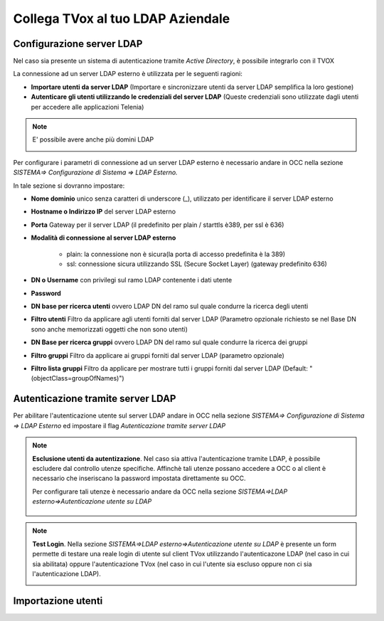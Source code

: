 ==================================
Collega TVox al tuo LDAP Aziendale
==================================

Configurazione server LDAP
==========================

Nel caso sia presente un sistema di autenticazione tramite *Active Directory*, è possibile integrarlo con il TVOX

La connessione ad un server LDAP esterno è utilizzata per le seguenti ragioni:

- **Importare utenti da server LDAP** (Importare e sincronizzare utenti da server LDAP semplifica la loro gestione)

- **Autenticare gli utenti utilizzando le credenziali del server LDAP** (Queste credenziali sono utilizzate dagli utenti per accedere alle applicazioni Telenia)

.. note:: E\' possibile avere anche più domini LDAP 

    .. image:: /images/TVOX/GuidaIntroduttivaTVox/ConfiguraPBX/LDAP/Domini.JPG


Per configurare i parametri di connessione ad un server LDAP esterno è necessario andare in OCC nella sezione *SISTEMA=> Configurazione di Sistema => LDAP Esterno.*


.. image:: /images/TVOX/GuidaIntroduttivaTVox/ConfiguraPBX/LDAP/LDAP_configurazione.JPG

In tale sezione si dovranno impostare:

- **Nome dominio** unico senza caratteri di underscore (_), utilizzato per identificare il server LDAP esterno

- **Hostname o Indirizzo IP** del server LDAP esterno

- **Porta** Gateway per il server LDAP (il predefinito per plain / starttls è389, per ssl è 636)

- **Modalità di connessione al server LDAP esterno**

    - plain: la connessione non è sicura(la porta di accesso predefinita è la 389)

    - ssl: connessione sicura utilizzando SSL (Secure Socket Layer) (gateway predefinito 636)

- **DN o Username** con privilegi sul ramo LDAP contenente i dati utente

- **Password**

- **DN base per ricerca utenti** ovvero LDAP DN del ramo sul quale condurre la ricerca degli utenti

- **Filtro utenti** Filtro da applicare agli utenti forniti dal server LDAP (Parametro opzionale richiesto se nel Base DN sono anche memorizzati oggetti che non sono utenti)

- **DN Base per ricerca gruppi** ovvero LDAP DN del ramo sul quale condurre la ricerca dei gruppi

- **Filtro gruppi** Filtro da applicare ai gruppi forniti dal server LDAP (parametro opzionale)

- **Filtro lista gruppi** Filtro da applicare per mostrare tutti i gruppi forniti dal server LDAP (Default: "(objectClass=groupOfNames)")



Autenticazione tramite server LDAP
==================================
Per abilitare l'autenticazione utente sul server LDAP andare in OCC nella sezione *SISTEMA=> Configurazione di Sistema => LDAP Esterno* ed impostare il flag *Autenticazione tramite server LDAP*

.. image:: /images/TVOX/GuidaIntroduttivaTVox/ConfiguraPBX/LDAP/LDAP_autenticazione.JPG

.. note:: **Esclusione utenti da autentizazione**. Nel caso sia attiva l'autenticazione tramite LDAP, è possibile escludere dal controllo utenze specifiche.
    Affinchè tali utenze possano accedere a OCC o al client è necessario che inseriscano la password impostata direttamente su OCC.

    Per configurare tali utenze è necessario andare da OCC nella sezione *SISTEMA=>LDAP esterno=>Autenticazione utente su LDAP*

     .. image:: /images/TVOX/GuidaIntroduttivaTVox/ConfiguraPBX/LDAP/Esclusione.JPG 

.. note:: **Test Login**. Nella sezione *SISTEMA=>LDAP esterno=>Autenticazione utente su LDAP* è presente un form permette di testare una reale login di utente sul client TVox utilizzando l'autenticazone LDAP (nel caso in cui sia abilitata) oppure l'autenticazione TVox (nel caso in cui l'utente sia escluso oppure non ci sia l'autenticazione LDAP).

    .. image:: /images/TVOX/GuidaIntroduttivaTVox/ConfiguraPBX/LDAP/TestLogin.JPG

Importazione utenti
===================